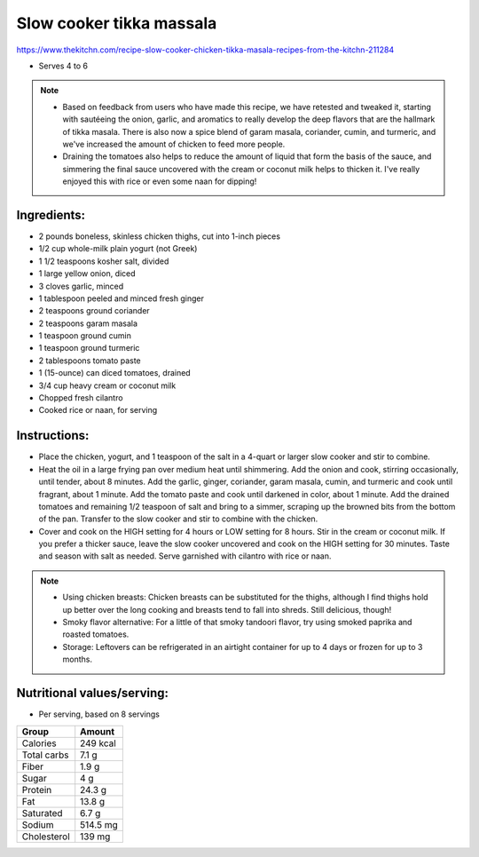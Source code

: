 Slow cooker tikka massala
==========================

https://www.thekitchn.com/recipe-slow-cooker-chicken-tikka-masala-recipes-from-the-kitchn-211284

* Serves 4 to 6

.. note::

   * Based on feedback from users who have made this recipe, we have retested and tweaked it, starting with sautéeing the onion, garlic, and aromatics to really develop the deep flavors that are the hallmark of tikka masala. There is also now a spice blend of garam masala, coriander, cumin, and turmeric, and we've increased the amount of chicken to feed more people.

   * Draining the tomatoes also helps to reduce the amount of liquid that form the basis of the sauce, and simmering the final sauce uncovered with the cream or coconut milk helps to thicken it. I've really enjoyed this with rice or even some naan for dipping!

Ingredients:
------------

* 2 pounds boneless, skinless chicken thighs, cut into 1-inch pieces
* 1/2 cup whole-milk plain yogurt (not Greek)
* 1 1/2 teaspoons kosher salt, divided
* 1 large yellow onion, diced
* 3 cloves garlic, minced
* 1 tablespoon peeled and minced fresh ginger
* 2 teaspoons ground coriander
* 2 teaspoons garam masala
* 1 teaspoon ground cumin
* 1 teaspoon ground turmeric
* 2 tablespoons tomato paste
* 1 (15-ounce) can diced tomatoes, drained
* 3/4 cup heavy cream or coconut milk
* Chopped fresh cilantro
* Cooked rice or naan, for serving


Instructions:
-------------

* Place the chicken, yogurt, and 1 teaspoon of the salt in a 4-quart or larger slow cooker and stir to combine.
* Heat the oil in a large frying pan over medium heat until shimmering. Add the onion and cook, stirring occasionally, until tender, about 8 minutes. Add the garlic, ginger, coriander, garam masala, cumin, and turmeric and cook until fragrant, about 1 minute. Add the tomato paste and cook until darkened in color, about 1 minute. Add the drained tomatoes and remaining 1/2 teaspoon of salt and bring to a simmer, scraping up the browned bits from the bottom of the pan. Transfer to the slow cooker and stir to combine with the chicken.
* Cover and cook on the HIGH setting for 4 hours or LOW setting for 8 hours. Stir in the cream or coconut milk. If you prefer a thicker sauce, leave the slow cooker uncovered and cook on the HIGH setting for 30 minutes. Taste and season with salt as needed. Serve garnished with cilantro with rice or naan.

.. note::

   * Using chicken breasts: Chicken breasts can be substituted for the thighs, although I find thighs hold up better over the long cooking and breasts tend to fall into shreds. Still delicious, though!
   * Smoky flavor alternative: For a little of that smoky tandoori flavor, try using smoked paprika and roasted tomatoes.
   * Storage: Leftovers can be refrigerated in an airtight container for up to 4 days or frozen for up to 3 months.

Nutritional values/serving:
----------------------------

* Per serving, based on 8 servings

===================   ================
Group                 Amount
===================   ================
Calories              249 kcal
Total carbs           7.1 g   
Fiber                 1.9 g
Sugar                 4 g             
Protein               24.3 g
Fat                   13.8 g
Saturated             6.7 g
Sodium                514.5 mg
Cholesterol           139 mg 
===================   ================